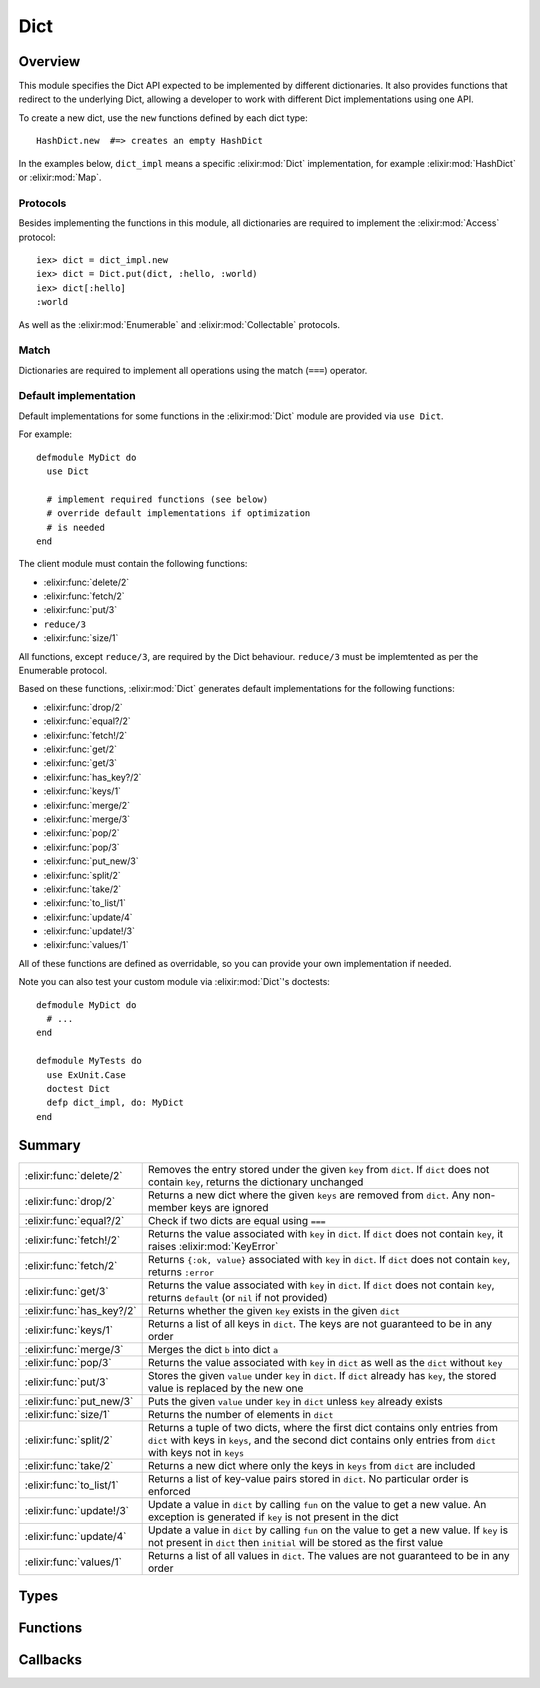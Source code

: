 Dict
==============================================================

.. elixir:module:: Dict

   :mtype: behaviour

Overview
--------

This module specifies the Dict API expected to be implemented by
different dictionaries. It also provides functions that redirect to the
underlying Dict, allowing a developer to work with different Dict
implementations using one API.

To create a new dict, use the ``new`` functions defined by each dict
type:

::

    HashDict.new  #=> creates an empty HashDict

In the examples below, ``dict_impl`` means a specific :elixir:mod:`Dict`
implementation, for example :elixir:mod:`HashDict` or :elixir:mod:`Map`.

Protocols
~~~~~~~~~

Besides implementing the functions in this module, all dictionaries are
required to implement the :elixir:mod:`Access` protocol:

::

    iex> dict = dict_impl.new
    iex> dict = Dict.put(dict, :hello, :world)
    iex> dict[:hello]
    :world

As well as the :elixir:mod:`Enumerable` and :elixir:mod:`Collectable` protocols.

Match
~~~~~

Dictionaries are required to implement all operations using the match
(``===``) operator.

Default implementation
~~~~~~~~~~~~~~~~~~~~~~

Default implementations for some functions in the :elixir:mod:`Dict` module are
provided via ``use Dict``.

For example:

::

    defmodule MyDict do
      use Dict

      # implement required functions (see below)
      # override default implementations if optimization
      # is needed
    end

The client module must contain the following functions:

-  :elixir:func:`delete/2`
-  :elixir:func:`fetch/2`
-  :elixir:func:`put/3`
-  ``reduce/3``
-  :elixir:func:`size/1`

All functions, except ``reduce/3``, are required by the Dict behaviour.
``reduce/3`` must be implemtented as per the Enumerable protocol.

Based on these functions, :elixir:mod:`Dict` generates default implementations for
the following functions:

-  :elixir:func:`drop/2`
-  :elixir:func:`equal?/2`
-  :elixir:func:`fetch!/2`
-  :elixir:func:`get/2`
-  :elixir:func:`get/3`
-  :elixir:func:`has_key?/2`
-  :elixir:func:`keys/1`
-  :elixir:func:`merge/2`
-  :elixir:func:`merge/3`
-  :elixir:func:`pop/2`
-  :elixir:func:`pop/3`
-  :elixir:func:`put_new/3`
-  :elixir:func:`split/2`
-  :elixir:func:`take/2`
-  :elixir:func:`to_list/1`
-  :elixir:func:`update/4`
-  :elixir:func:`update!/3`
-  :elixir:func:`values/1`

All of these functions are defined as overridable, so you can provide
your own implementation if needed.

Note you can also test your custom module via :elixir:mod:`Dict`'s doctests:

::

    defmodule MyDict do
      # ...
    end

    defmodule MyTests do
      use ExUnit.Case
      doctest Dict
      defp dict_impl, do: MyDict
    end






Summary
-------

========================= =
:elixir:func:`delete/2`   Removes the entry stored under the given ``key`` from ``dict``. If ``dict`` does not contain ``key``, returns the dictionary unchanged 

:elixir:func:`drop/2`     Returns a new dict where the given ``keys`` are removed from ``dict``. Any non-member keys are ignored 

:elixir:func:`equal?/2`   Check if two dicts are equal using ``===`` 

:elixir:func:`fetch!/2`   Returns the value associated with ``key`` in ``dict``. If ``dict`` does not contain ``key``, it raises :elixir:mod:`KeyError` 

:elixir:func:`fetch/2`    Returns ``{:ok, value}`` associated with ``key`` in ``dict``. If ``dict`` does not contain ``key``, returns ``:error`` 

:elixir:func:`get/3`      Returns the value associated with ``key`` in ``dict``. If ``dict`` does not contain ``key``, returns ``default`` (or ``nil`` if not provided) 

:elixir:func:`has_key?/2` Returns whether the given ``key`` exists in the given ``dict`` 

:elixir:func:`keys/1`     Returns a list of all keys in ``dict``. The keys are not guaranteed to be in any order 

:elixir:func:`merge/3`    Merges the dict ``b`` into dict ``a`` 

:elixir:func:`pop/3`      Returns the value associated with ``key`` in ``dict`` as well as the ``dict`` without ``key`` 

:elixir:func:`put/3`      Stores the given ``value`` under ``key`` in ``dict``. If ``dict`` already has ``key``, the stored value is replaced by the new one 

:elixir:func:`put_new/3`  Puts the given ``value`` under ``key`` in ``dict`` unless ``key`` already exists 

:elixir:func:`size/1`     Returns the number of elements in ``dict`` 

:elixir:func:`split/2`    Returns a tuple of two dicts, where the first dict contains only entries from ``dict`` with keys in ``keys``, and the second dict contains only entries from ``dict`` with keys not in ``keys`` 

:elixir:func:`take/2`     Returns a new dict where only the keys in ``keys`` from ``dict`` are included 

:elixir:func:`to_list/1`  Returns a list of key-value pairs stored in ``dict``. No particular order is enforced 

:elixir:func:`update!/3`  Update a value in ``dict`` by calling ``fun`` on the value to get a new value. An exception is generated if ``key`` is not present in the dict 

:elixir:func:`update/4`   Update a value in ``dict`` by calling ``fun`` on the value to get a new value. If ``key`` is not present in ``dict`` then ``initial`` will be stored as the first value 

:elixir:func:`values/1`   Returns a list of all values in ``dict``. The values are not guaranteed to be in any order 
========================= =



Types
-----

.. elixir:type:: Dict.key/0

   :elixir:type:`key/0` :: any
   

.. elixir:type:: Dict.value/0

   :elixir:type:`value/0` :: any
   

.. elixir:type:: Dict.t/0

   :elixir:type:`t/0` :: [] | %{}
   





Functions
---------

.. elixir:function:: Dict.delete/2
   :sig: delete(dict, key)


   Specs:
   
 
   * delete(:elixir:type:`t/0`, :elixir:type:`key/0`) :: :elixir:type:`t/0`
 

   
   Removes the entry stored under the given ``key`` from ``dict``. If
   ``dict`` does not contain ``key``, returns the dictionary unchanged.
   
   **Examples**
   
   ::
   
       iex> d = Enum.into([a: 1, b: 2], dict_impl.new)
       iex> d = Dict.delete(d, :a)
       iex> Dict.get(d, :a)
       nil
   
       iex> d = Enum.into([b: 2], dict_impl.new)
       iex> Dict.delete(d, :a) == d
       true
   
   
   

.. elixir:function:: Dict.drop/2
   :sig: drop(dict, keys)


   Specs:
   
 
   * drop(:elixir:type:`t/0`, [:elixir:type:`key/0`]) :: :elixir:type:`t/0`
 

   
   Returns a new dict where the given ``keys`` are removed from ``dict``.
   Any non-member keys are ignored.
   
   **Examples**
   
   ::
   
       iex> d = Enum.into([a: 1, b: 2], dict_impl.new)
       iex> d = Dict.drop(d, [:a, :c, :d])
       iex> Dict.to_list(d)
       [b: 2]
   
       iex> d = Enum.into([a: 1, b: 2], dict_impl.new)
       iex> d = Dict.drop(d, [:c, :d])
       iex> Dict.to_list(d) |> Enum.sort
       [a: 1, b: 2]
   
   
   

.. elixir:function:: Dict.equal?/2
   :sig: equal?(dict1, dict2)


   Specs:
   
 
   * equal?(:elixir:type:`t/0`, :elixir:type:`t/0`) :: boolean
 

   
   Check if two dicts are equal using ``===``.
   
   Notice this function is polymorphic as it compares dicts of any type.
   Each dict implementation also provides an ``equal?`` function, but they
   can only compare dicts of the same type.
   
   **Examples**
   
   ::
   
       iex> a = Enum.into([a: 2, b: 3, f: 5, c: 123], dict_impl.new)
       iex> b = [a: 2, b: 3, f: 5, c: 123]
       iex> Dict.equal?(a, b)
       true
   
       iex> a = Enum.into([a: 2, b: 3, f: 5, c: 123], dict_impl.new)
       iex> b = []
       iex> Dict.equal?(a, b)
       false
   
   
   

.. elixir:function:: Dict.fetch/2
   :sig: fetch(dict, key)


   Specs:
   
 
   * fetch(:elixir:type:`t/0`, :elixir:type:`key/0`) :: :elixir:type:`value/0`
 

   
   Returns ``{:ok, value}`` associated with ``key`` in ``dict``. If
   ``dict`` does not contain ``key``, returns ``:error``.
   
   **Examples**
   
   ::
   
       iex> d = Enum.into([a: 1], dict_impl.new)
       iex> Dict.fetch(d, :a)
       {:ok, 1}
       iex> Dict.fetch(d, :b)
       :error
   
   
   

.. elixir:function:: Dict.fetch!/2
   :sig: fetch!(dict, key)


   Specs:
   
 
   * fetch!(:elixir:type:`t/0`, :elixir:type:`key/0`) :: :elixir:type:`value/0` | no_return
 

   
   Returns the value associated with ``key`` in ``dict``. If ``dict`` does
   not contain ``key``, it raises :elixir:mod:`KeyError`.
   
   **Examples**
   
   ::
   
       iex> d = Enum.into([a: 1], dict_impl.new)
       iex> Dict.fetch!(d, :a)
       1
   
   
   

.. elixir:function:: Dict.get/3
   :sig: get(dict, key, default \\ nil)


   Specs:
   
 
   * get(:elixir:type:`t/0`, :elixir:type:`key/0`, :elixir:type:`value/0`) :: :elixir:type:`value/0`
 

   
   Returns the value associated with ``key`` in ``dict``. If ``dict`` does
   not contain ``key``, returns ``default`` (or ``nil`` if not provided).
   
   **Examples**
   
   ::
   
       iex> d = Enum.into([a: 1], dict_impl.new)
       iex> Dict.get(d, :a)
       1
       iex> Dict.get(d, :b)
       nil
       iex> Dict.get(d, :b, 3)
       3
   
   
   

.. elixir:function:: Dict.has_key?/2
   :sig: has_key?(dict, key)


   Specs:
   
 
   * has_key?(:elixir:type:`t/0`, :elixir:type:`key/0`) :: boolean
 

   
   Returns whether the given ``key`` exists in the given ``dict``.
   
   **Examples**
   
   ::
   
       iex> d = Enum.into([a: 1], dict_impl.new)
       iex> Dict.has_key?(d, :a)
       true
       iex> Dict.has_key?(d, :b)
       false
   
   
   

.. elixir:function:: Dict.keys/1
   :sig: keys(dict)


   Specs:
   
 
   * keys(:elixir:type:`t/0`) :: [:elixir:type:`key/0`]
 

   
   Returns a list of all keys in ``dict``. The keys are not guaranteed to
   be in any order.
   
   **Examples**
   
   ::
   
       iex> d = Enum.into([a: 1, b: 2], dict_impl.new)
       iex> Enum.sort(Dict.keys(d))
       [:a,:b]
   
   
   

.. elixir:function:: Dict.merge/3
   :sig: merge(dict1, dict2, fun \\ fn _k, _v1, v2 -> v2 end)


   Specs:
   
 
   * merge(:elixir:type:`t/0`, :elixir:type:`t/0`, (:elixir:type:`key/0`, :elixir:type:`value/0`, :elixir:type:`value/0` -> :elixir:type:`value/0`)) :: :elixir:type:`t/0`
 

   
   Merges the dict ``b`` into dict ``a``.
   
   If one of the dict ``b`` entries already exists in the ``dict``, the
   functions in entries in ``b`` have higher precedence unless a function
   is given to resolve conflicts.
   
   Notice this function is polymorphic as it merges dicts of any type. Each
   dict implementation also provides a ``merge`` function, but they can
   only merge dicts of the same type.
   
   **Examples**
   
   ::
   
       iex> d1 = Enum.into([a: 1, b: 2], dict_impl.new)
       iex> d2 = Enum.into([a: 3, d: 4], dict_impl.new)
       iex> d = Dict.merge(d1, d2)
       iex> [a: Dict.get(d, :a), b: Dict.get(d, :b), d: Dict.get(d, :d)]
       [a: 3, b: 2, d: 4]
   
       iex> d1 = Enum.into([a: 1, b: 2], dict_impl.new)
       iex> d2 = Enum.into([a: 3, d: 4], dict_impl.new)
       iex> d = Dict.merge(d1, d2, fn(_k, v1, v2) ->
       ...>   v1 + v2
       ...> end)
       iex> [a: Dict.get(d, :a), b: Dict.get(d, :b), d: Dict.get(d, :d)]
       [a: 4, b: 2, d: 4]
   
   
   

.. elixir:function:: Dict.pop/3
   :sig: pop(dict, key, default \\ nil)


   Specs:
   
 
   * pop(:elixir:type:`t/0`, :elixir:type:`key/0`, :elixir:type:`value/0`) :: {:elixir:type:`value/0`, :elixir:type:`t/0`}
 

   
   Returns the value associated with ``key`` in ``dict`` as well as the
   ``dict`` without ``key``.
   
   **Examples**
   
   ::
   
       iex> dict = Enum.into([a: 1], dict_impl.new)
       iex> {v, d} = Dict.pop dict, :a
       iex> {v, Enum.sort(d)}
       {1,[]}
   
       iex> dict = Enum.into([a: 1], dict_impl.new)
       iex> {v, d} = Dict.pop dict, :b
       iex> {v, Enum.sort(d)}
       {nil,[a: 1]}
   
       iex> dict = Enum.into([a: 1], dict_impl.new)
       iex> {v, d} = Dict.pop dict, :b, 3
       iex> {v, Enum.sort(d)}
       {3,[a: 1]}
   
   
   

.. elixir:function:: Dict.put/3
   :sig: put(dict, key, val)


   Specs:
   
 
   * put(:elixir:type:`t/0`, :elixir:type:`key/0`, :elixir:type:`value/0`) :: :elixir:type:`t/0`
 

   
   Stores the given ``value`` under ``key`` in ``dict``. If ``dict``
   already has ``key``, the stored value is replaced by the new one.
   
   **Examples**
   
   ::
   
       iex> d = Enum.into([a: 1, b: 2], dict_impl.new)
       iex> d = Dict.put(d, :a, 3)
       iex> Dict.get(d, :a)
       3
   
   
   

.. elixir:function:: Dict.put_new/3
   :sig: put_new(dict, key, val)


   Specs:
   
 
   * put_new(:elixir:type:`t/0`, :elixir:type:`key/0`, :elixir:type:`value/0`) :: :elixir:type:`t/0`
 

   
   Puts the given ``value`` under ``key`` in ``dict`` unless ``key``
   already exists.
   
   **Examples**
   
   ::
   
       iex> d = Enum.into([a: 1, b: 2], dict_impl.new)
       iex> d = Dict.put_new(d, :a, 3)
       iex> Dict.get(d, :a)
       1
   
   
   

.. elixir:function:: Dict.size/1
   :sig: size(dict)


   Specs:
   
 
   * size(:elixir:type:`t/0`) :: non_neg_integer
 

   
   Returns the number of elements in ``dict``.
   
   **Examples**
   
   ::
   
       iex> d = Enum.into([a: 1, b: 2], dict_impl.new)
       iex> Dict.size(d)
       2
   
   
   

.. elixir:function:: Dict.split/2
   :sig: split(dict, keys)


   Specs:
   
 
   * split(:elixir:type:`t/0`, [:elixir:type:`key/0`]) :: {:elixir:type:`t/0`, :elixir:type:`t/0`}
 

   
   Returns a tuple of two dicts, where the first dict contains only entries
   from ``dict`` with keys in ``keys``, and the second dict contains only
   entries from ``dict`` with keys not in ``keys``
   
   Any non-member keys are ignored.
   
   **Examples**
   
   ::
   
       iex> d = Enum.into([a: 1, b: 2, c: 3, d: 4], dict_impl.new)
       iex> {d1, d2} = Dict.split(d, [:a, :c, :e])
       iex> {Dict.to_list(d1) |> Enum.sort, Dict.to_list(d2) |> Enum.sort}
       {[a: 1, c: 3], [b: 2, d: 4]}
   
       iex> d = Enum.into([], dict_impl.new)
       iex> {d1, d2} = Dict.split(d, [:a, :c])
       iex> {Dict.to_list(d1), Dict.to_list(d2)}
       {[], []}
   
       iex> d = Enum.into([a: 1, b: 2], dict_impl.new)
       iex> {d1, d2} = Dict.split(d, [:a, :b, :c])
       iex> {Dict.to_list(d1) |> Enum.sort, Dict.to_list(d2)}
       {[a: 1, b: 2], []}
   
   
   

.. elixir:function:: Dict.take/2
   :sig: take(dict, keys)


   Specs:
   
 
   * take(:elixir:type:`t/0`, [:elixir:type:`key/0`]) :: :elixir:type:`t/0`
 

   
   Returns a new dict where only the keys in ``keys`` from ``dict`` are
   included.
   
   Any non-member keys are ignored.
   
   **Examples**
   
   ::
   
       iex> d = Enum.into([a: 1, b: 2], dict_impl.new)
       iex> d = Dict.take(d, [:a, :c, :d])
       iex> Dict.to_list(d)
       [a: 1]
       iex> d = Dict.take(d, [:c, :d])
       iex> Dict.to_list(d)
       []
   
   
   

.. elixir:function:: Dict.to_list/1
   :sig: to_list(dict)


   Specs:
   
 
   * to_list(:elixir:type:`t/0`) :: []
 

   
   Returns a list of key-value pairs stored in ``dict``. No particular
   order is enforced.
   
   

.. elixir:function:: Dict.update/4
   :sig: update(dict, key, initial, fun)


   Specs:
   
 
   * update(:elixir:type:`t/0`, :elixir:type:`key/0`, :elixir:type:`value/0`, (:elixir:type:`value/0` -> :elixir:type:`value/0`)) :: :elixir:type:`t/0`
 

   
   Update a value in ``dict`` by calling ``fun`` on the value to get a new
   value. If ``key`` is not present in ``dict`` then ``initial`` will be
   stored as the first value.
   
   **Examples**
   
   ::
   
       iex> d = Enum.into([a: 1, b: 2], dict_impl.new)
       iex> d = Dict.update(d, :c, 3, fn(val) -> -val end)
       iex> Dict.get(d, :c)
       3
   
   
   

.. elixir:function:: Dict.update!/3
   :sig: update!(dict, key, fun)


   Specs:
   
 
   * update!(:elixir:type:`t/0`, :elixir:type:`key/0`, (:elixir:type:`value/0` -> :elixir:type:`value/0`)) :: :elixir:type:`t/0`
 

   
   Update a value in ``dict`` by calling ``fun`` on the value to get a new
   value. An exception is generated if ``key`` is not present in the dict.
   
   **Examples**
   
   ::
   
       iex> d = Enum.into([a: 1, b: 2], dict_impl.new)
       iex> d = Dict.update!(d, :a, fn(val) -> -val end)
       iex> Dict.get(d, :a)
       -1
   
   
   

.. elixir:function:: Dict.values/1
   :sig: values(dict)


   Specs:
   
 
   * values(:elixir:type:`t/0`) :: [:elixir:type:`value/0`]
 

   
   Returns a list of all values in ``dict``. The values are not guaranteed
   to be in any order.
   
   **Examples**
   
   ::
   
       iex> d = Enum.into([a: 1, b: 2], dict_impl.new)
       iex> Enum.sort(Dict.values(d))
       [1,2]
   
   
   







Callbacks
---------

.. elixir:callback:: Dict.delete/2
   :sig: delete/2


   Specs:
   
 
   * delete(:elixir:type:`t/0`, :elixir:type:`key/0`) :: :elixir:type:`t/0`
 

   
   
   

.. elixir:callback:: Dict.drop/2
   :sig: drop/2


   Specs:
   
 
   * drop(:elixir:type:`t/0`, :elixir:type:`Enum.t/0`) :: :elixir:type:`t/0`
 

   
   
   

.. elixir:callback:: Dict.equal?/2
   :sig: equal?/2


   Specs:
   
 
   * equal?(:elixir:type:`t/0`, :elixir:type:`t/0`) :: boolean
 

   
   
   

.. elixir:callback:: Dict.fetch/2
   :sig: fetch/2


   Specs:
   
 
   * fetch(:elixir:type:`t/0`, :elixir:type:`key/0`) :: {:ok, :elixir:type:`value/0`} | :error
 

   
   
   

.. elixir:callback:: Dict.fetch!/2
   :sig: fetch!/2


   Specs:
   
 
   * fetch!(:elixir:type:`t/0`, :elixir:type:`key/0`) :: :elixir:type:`value/0` | no_return
 

   
   
   

.. elixir:callback:: Dict.get/2
   :sig: get/2


   Specs:
   
 
   * get(:elixir:type:`t/0`, :elixir:type:`key/0`) :: :elixir:type:`value/0`
 

   
   
   

.. elixir:callback:: Dict.get/3
   :sig: get/3


   Specs:
   
 
   * get(:elixir:type:`t/0`, :elixir:type:`key/0`, :elixir:type:`value/0`) :: :elixir:type:`value/0`
 

   
   
   

.. elixir:callback:: Dict.has_key?/2
   :sig: has_key?/2


   Specs:
   
 
   * has_key?(:elixir:type:`t/0`, :elixir:type:`key/0`) :: boolean
 

   
   
   

.. elixir:callback:: Dict.keys/1
   :sig: keys/1


   Specs:
   
 
   * keys(:elixir:type:`t/0`) :: [:elixir:type:`key/0`]
 

   
   
   

.. elixir:callback:: Dict.merge/2
   :sig: merge/2


   Specs:
   
 
   * merge(:elixir:type:`t/0`, :elixir:type:`t/0`) :: :elixir:type:`t/0`
 

   
   
   

.. elixir:callback:: Dict.merge/3
   :sig: merge/3


   Specs:
   
 
   * merge(:elixir:type:`t/0`, :elixir:type:`t/0`, (:elixir:type:`key/0`, :elixir:type:`value/0`, :elixir:type:`value/0` -> :elixir:type:`value/0`)) :: :elixir:type:`t/0`
 

   
   
   

.. elixir:callback:: Dict.new/0
   :sig: new/0


   Specs:
   
 
   * new :: :elixir:type:`t/0`
 

   
   
   

.. elixir:callback:: Dict.pop/2
   :sig: pop/2


   Specs:
   
 
   * pop(:elixir:type:`t/0`, :elixir:type:`key/0`) :: {:elixir:type:`value/0`, :elixir:type:`t/0`}
 

   
   
   

.. elixir:callback:: Dict.pop/3
   :sig: pop/3


   Specs:
   
 
   * pop(:elixir:type:`t/0`, :elixir:type:`key/0`, :elixir:type:`value/0`) :: {:elixir:type:`value/0`, :elixir:type:`t/0`}
 

   
   
   

.. elixir:callback:: Dict.put/3
   :sig: put/3


   Specs:
   
 
   * put(:elixir:type:`t/0`, :elixir:type:`key/0`, :elixir:type:`value/0`) :: :elixir:type:`t/0`
 

   
   
   

.. elixir:callback:: Dict.put_new/3
   :sig: put_new/3


   Specs:
   
 
   * put_new(:elixir:type:`t/0`, :elixir:type:`key/0`, :elixir:type:`value/0`) :: :elixir:type:`t/0`
 

   
   
   

.. elixir:callback:: Dict.size/1
   :sig: size/1


   Specs:
   
 
   * size(:elixir:type:`t/0`) :: non_neg_integer
 

   
   
   

.. elixir:callback:: Dict.split/2
   :sig: split/2


   Specs:
   
 
   * split(:elixir:type:`t/0`, :elixir:type:`Enum.t/0`) :: {:elixir:type:`t/0`, :elixir:type:`t/0`}
 

   
   
   

.. elixir:callback:: Dict.take/2
   :sig: take/2


   Specs:
   
 
   * take(:elixir:type:`t/0`, :elixir:type:`Enum.t/0`) :: :elixir:type:`t/0`
 

   
   
   

.. elixir:callback:: Dict.to_list/1
   :sig: to_list/1


   Specs:
   
 
   * to_list(:elixir:type:`t/0`) :: []
 

   
   
   

.. elixir:callback:: Dict.update/4
   :sig: update/4


   Specs:
   
 
   * update(:elixir:type:`t/0`, :elixir:type:`key/0`, :elixir:type:`value/0`, (:elixir:type:`value/0` -> :elixir:type:`value/0`)) :: :elixir:type:`t/0`
 

   
   
   

.. elixir:callback:: Dict.update!/3
   :sig: update!/3


   Specs:
   
 
   * update!(:elixir:type:`t/0`, :elixir:type:`key/0`, (:elixir:type:`value/0` -> :elixir:type:`value/0`)) :: :elixir:type:`t/0` | no_return
 

   
   
   

.. elixir:callback:: Dict.values/1
   :sig: values/1


   Specs:
   
 
   * values(:elixir:type:`t/0`) :: [:elixir:type:`value/0`]
 

   
   
   



